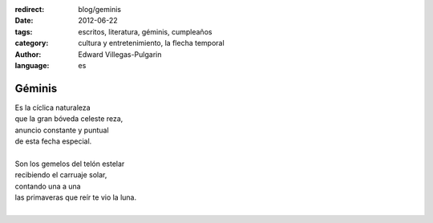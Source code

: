 :redirect: blog/geminis
:date: 2012-06-22
:tags: escritos, literatura, géminis, cumpleaños
:category: cultura y entretenimiento, la flecha temporal
:author: Edward Villegas-Pulgarin
:language: es

Géminis
=======

| Es la cíclica naturaleza
| que la gran bóveda celeste reza,
| anuncio constante y puntual
| de esta fecha especial.
|
| Son los gemelos del telón estelar
| recibiendo el carruaje solar,
| contando una a una
| las primaveras que reír te vio la luna.
|

.. youtube:: 8_xyoORxwdY
   :align: center